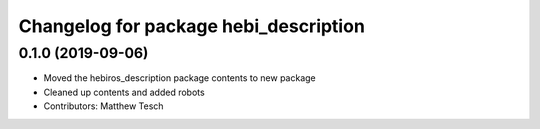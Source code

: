 ^^^^^^^^^^^^^^^^^^^^^^^^^^^^^^^^^^^^^^^^^
Changelog for package hebi_description
^^^^^^^^^^^^^^^^^^^^^^^^^^^^^^^^^^^^^^^^^

0.1.0 (2019-09-06)
------------------
* Moved the hebiros_description package contents to new package
* Cleaned up contents and added robots
* Contributors: Matthew Tesch
